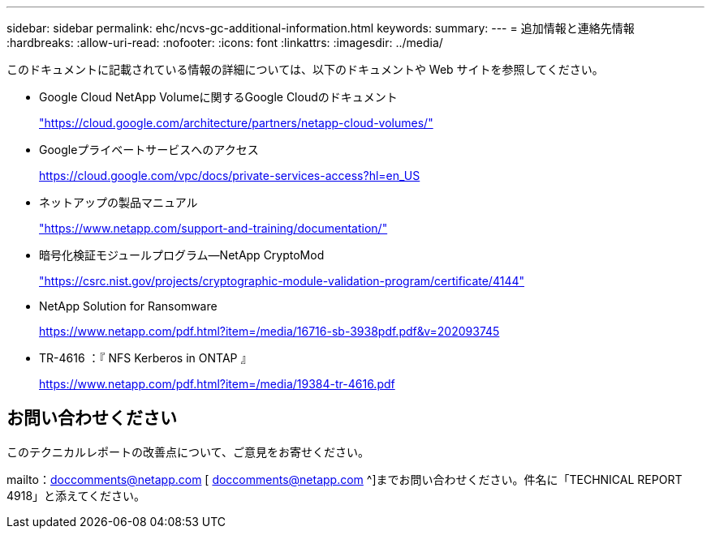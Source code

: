 ---
sidebar: sidebar 
permalink: ehc/ncvs-gc-additional-information.html 
keywords:  
summary:  
---
= 追加情報と連絡先情報
:hardbreaks:
:allow-uri-read: 
:nofooter: 
:icons: font
:linkattrs: 
:imagesdir: ../media/


[role="lead"]
このドキュメントに記載されている情報の詳細については、以下のドキュメントや Web サイトを参照してください。

* Google Cloud NetApp Volumeに関するGoogle Cloudのドキュメント
+
https://cloud.google.com/architecture/partners/netapp-cloud-volumes/["https://cloud.google.com/architecture/partners/netapp-cloud-volumes/"^]

* Googleプライベートサービスへのアクセス
+
https://cloud.google.com/vpc/docs/private-services-access?hl=en_US["https://cloud.google.com/vpc/docs/private-services-access?hl=en_US"^]

* ネットアップの製品マニュアル
+
https://www.netapp.com/support-and-training/documentation/["https://www.netapp.com/support-and-training/documentation/"^]

* 暗号化検証モジュールプログラム—NetApp CryptoMod
+
https://csrc.nist.gov/projects/cryptographic-module-validation-program/certificate/4144["https://csrc.nist.gov/projects/cryptographic-module-validation-program/certificate/4144"^]

* NetApp Solution for Ransomware
+
https://www.netapp.com/pdf.html?item=/media/16716-sb-3938pdf.pdf&v=202093745["https://www.netapp.com/pdf.html?item=/media/16716-sb-3938pdf.pdf&v=202093745"^]

* TR-4616 ：『 NFS Kerberos in ONTAP 』
+
https://www.netapp.com/pdf.html?item=/media/19384-tr-4616.pdf["https://www.netapp.com/pdf.html?item=/media/19384-tr-4616.pdf"^]





== お問い合わせください

このテクニカルレポートの改善点について、ご意見をお寄せください。

mailto：doccomments@netapp.com [ doccomments@netapp.com ^]までお問い合わせください。件名に「TECHNICAL REPORT 4918」と添えてください。
